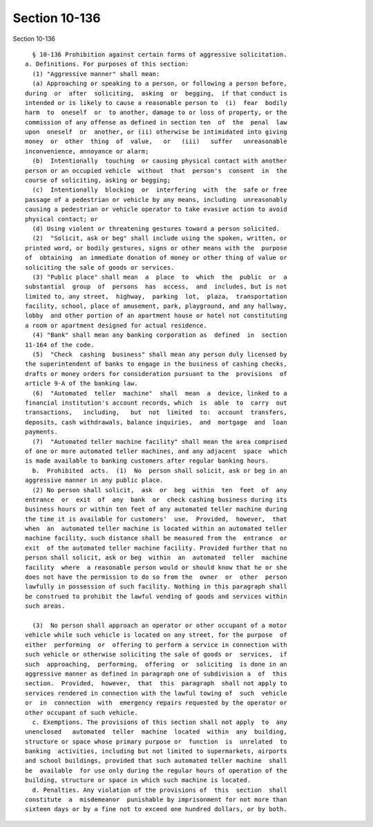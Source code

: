 Section 10-136
==============

Section 10-136 ::    
        
     
        § 10-136 Prohibition against certain forms of aggressive solicitation.
      a. Definitions. For purposes of this section:
        (1) "Aggressive manner" shall mean:
        (a) Approaching or speaking to a person, or following a person before,
      during  or  after  soliciting,  asking  or  begging,  if that conduct is
      intended or is likely to cause a reasonable person to  (i)  fear  bodily
      harm  to  oneself  or  to another, damage to or loss of property, or the
      commission of any offense as defined in section ten  of  the  penal  law
      upon  oneself  or  another, or (ii) otherwise be intimidated into giving
      money  or  other  thing  of  value,   or   (iii)   suffer   unreasonable
      inconvenience, annoyance or alarm;
        (b)  Intentionally  touching  or causing physical contact with another
      person or an occupied vehicle  without  that  person's  consent  in  the
      course of soliciting, asking or begging;
        (c)  Intentionally  blocking  or  interfering  with  the  safe or free
      passage of a pedestrian or vehicle by any means, including  unreasonably
      causing a pedestrian or vehicle operator to take evasive action to avoid
      physical contact; or
        (d) Using violent or threatening gestures toward a person solicited.
        (2)  "Solicit, ask or beg" shall include using the spoken, written, or
      printed word, or bodily gestures, signs or other means with the  purpose
      of  obtaining  an immediate donation of money or other thing of value or
      soliciting the sale of goods or services.
        (3) "Public place" shall mean  a  place  to  which  the  public  or  a
      substantial  group  of  persons  has  access,  and  includes, but is not
      limited to, any street,  highway,  parking  lot,  plaza,  transportation
      facility, school, place of amusement, park, playground, and any hallway,
      lobby  and other portion of an apartment house or hotel not constituting
      a room or apartment designed for actual residence.
        (4) "Bank" shall mean any banking corporation as  defined  in  section
      11-164 of the code.
        (5)  "Check  cashing  business" shall mean any person duly licensed by
      the superintendent of banks to engage in the business of cashing checks,
      drafts or money orders for consideration pursuant to the  provisions  of
      article 9-A of the banking law.
        (6)  "Automated  teller  machine"  shall  mean  a  device, linked to a
      financial institution's account records, which  is  able  to  carry  out
      transactions,   including,   but  not  limited  to:  account  transfers,
      deposits, cash withdrawals, balance inquiries,  and  mortgage  and  loan
      payments.
        (7)  "Automated teller machine facility" shall mean the area comprised
      of one or more automated teller machines, and any adjacent  space  which
      is made available to banking customers after regular banking hours.
        b.  Prohibited  acts.  (1)  No  person shall solicit, ask or beg in an
      aggressive manner in any public place.
        (2) No person shall solicit,  ask  or  beg  within  ten  feet  of  any
      entrance  or  exit  of  any  bank  or  check cashing business during its
      business hours or within ten feet of any automated teller machine during
      the time it is available for customers'  use.  Provided,  however,  that
      when  an  automated teller machine is located within an automated teller
      machine facility, such distance shall be measured from the  entrance  or
      exit  of the automated teller machine facility. Provided further that no
      person shall solicit, ask or beg  within  an  automated  teller  machine
      facility  where  a reasonable person would or should know that he or she
      does not have the permission to do so from the  owner  or  other  person
      lawfully in possession of such facility. Nothing in this paragraph shall
      be construed to prohibit the lawful vending of goods and services within
      such areas.
    
        (3)  No person shall approach an operator or other occupant of a motor
      vehicle while such vehicle is located on any street, for the purpose  of
      either  performing  or  offering to perform a service in connection with
      such vehicle or otherwise soliciting the sale of goods or  services,  if
      such  approaching,  performing,  offering  or  soliciting  is done in an
      aggressive manner as defined in paragraph one of subdivision a  of  this
      section.  Provided,  however,  that  this  paragraph  shall not apply to
      services rendered in connection with the lawful towing of  such  vehicle
      or  in  connection  with  emergency repairs requested by the operator or
      other occupant of such vehicle.
        c. Exemptions. The provisions of this section shall not apply  to  any
      unenclosed   automated  teller  machine  located  within  any  building,
      structure or space whose primary purpose or  function  is  unrelated  to
      banking  activities, including but not limited to supermarkets, airports
      and school buildings, provided that such automated teller machine  shall
      be  available  for use only during the regular hours of operation of the
      building, structure or space in which such machine is located.
        d. Penalties. Any violation of the provisions of  this  section  shall
      constitute  a  misdemeanor  punishable by imprisonment for not more than
      sixteen days or by a fine not to exceed one hundred dollars, or by both.
    
    
    
    
    
    
    